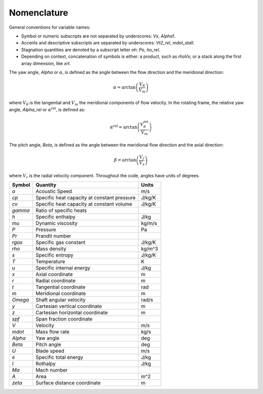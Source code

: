 Nomenclature
============

General conventions for variable names:

* Symbol or numeric subscripts are not separated by underscores: `Vx`, `Alpha1`.
* Accents and descriptive subscripts are separated by underscores: `Vt2_rel`, `mdot_stall`.
* Stagnation quantities are denoted by a subscript letter oh: `Po`, `ho_rel`.
* Depending on context, concatenation of symbols is either: a product, such as `rhoVx`; or a stack along the first array dimension, like `xrt`.

The yaw angle, `Alpha` or :math:`\alpha`, is defined as the angle between the flow direction and
the meridional direction:

.. math::
    \alpha = \arctan\left(\frac{V_\theta}{V_m}\right)

where :math:`V_\theta` is the tangential and :math:`V_m` the meridional
components of flow velocity. In the rotating frame, the relative yaw angle,
`Alpha_rel` or :math:`\alpha^\mathrm{rel}`, is defined as:

.. math::
    \alpha^\mathrm{rel} = \arctan\left(\frac{V_\theta^\mathrm{rel}}{V_m}\right)

The pitch angle, `Beta`, is defined as the angle between
the meridional flow direction and the axial direction:

.. math::
    \beta = \arctan\left(\frac{V_r}{V_x}\right)

where :math:`V_r` is the radial velocity component. Throughout the code, angles
have units of degrees.


=========== ============================================ =======
 Symbol      Quantity                                     Units
=========== ============================================ =======
`a`          Acoustic Speed                               m/s
`cp`         Specific heat capacity at constant pressure  J/kg/K
`cv`         Specific heat capacity at constant volume    J/kg/K
`gamma`      Ratio of specific heats
`h`          Specific enthalpy                            J/kg
`mu`         Dynamic viscosity                            kg/m/s
`P`          Pressure                                     Pa
`Pr`         Prandtl number
`rgas`       Specific gas constant                        J/kg/K
`rho`        Mass density                                 kg/m^3
`s`          Specific entropy                             J/kg/K
`T`          Temperature                                  K
`u`          Specific internal energy                     J/kg
`x`          Axial coordinate                             m
`r`          Radial coordinate                            m
`t`          Tangential coordinate                        rad
`m`          Meridional coordinate                        m
`Omega`      Shaft angular velocity                       rad/s
`y`          Cartesian vertical coordinate                m
`z`          Cartesian horizontal coordinate              m
`spf`        Span fraction coordinate
`V`          Velocity                                     m/s
`mdot`       Mass flow rate                               kg/s
`Alpha`      Yaw angle                                    deg
`Beta`       Pitch angle                                  deg
`U`          Blade speed                                  m/s
`e`          Specific total energy                        J/kg
`I`          Rothalpy                                     J/kg
`Ma`         Mach number
`A`          Area                                         m^2
`zeta`       Surface distance coordinate                  m
=========== ============================================ =======
